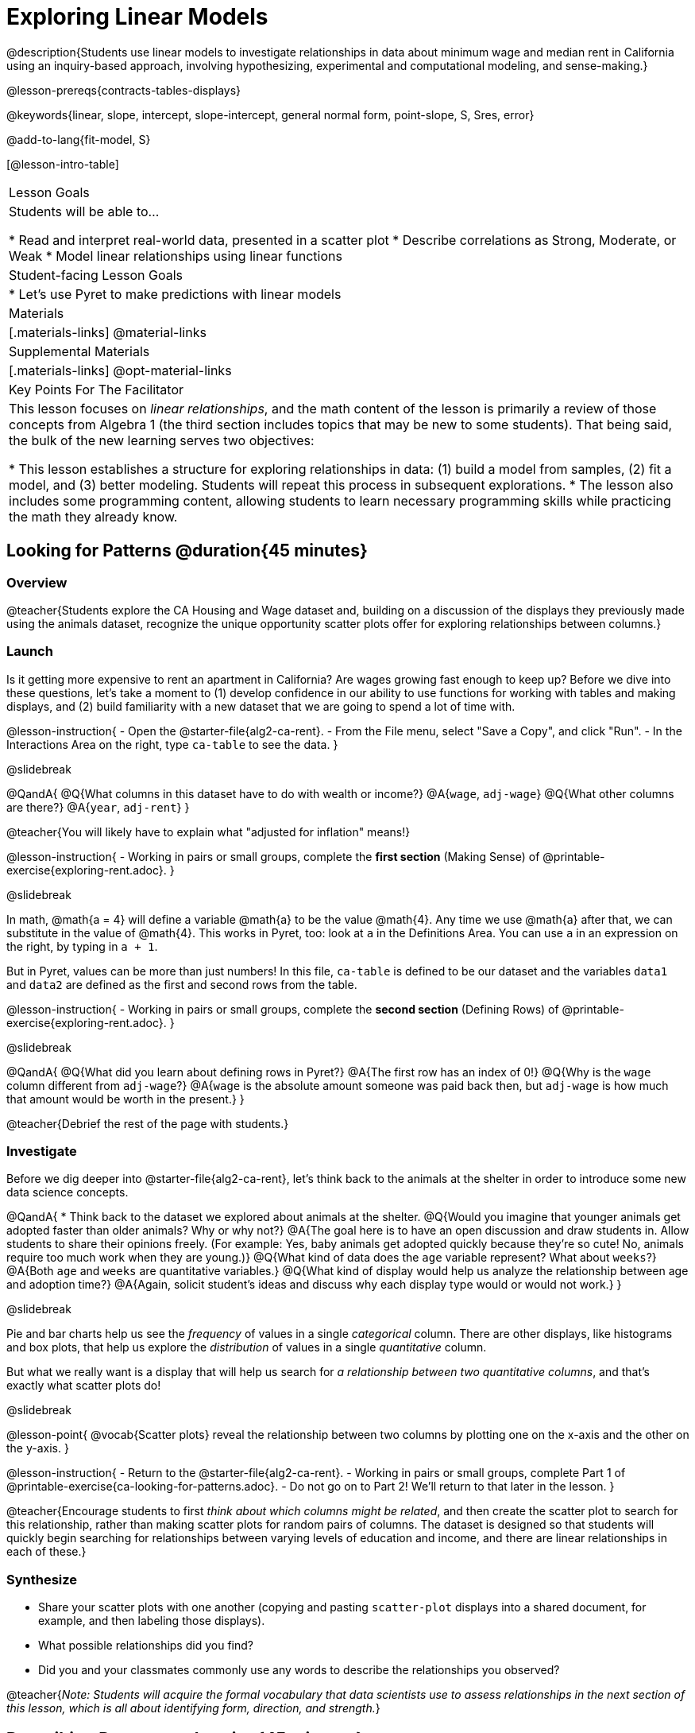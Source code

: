 [.beta]
= Exploring Linear Models

@description{Students use linear models to investigate relationships in data about minimum wage and median rent in California using an inquiry-based approach, involving hypothesizing, experimental and computational modeling, and sense-making.}

@lesson-prereqs{contracts-tables-displays}

@keywords{linear, slope, intercept, slope-intercept, general normal form, point-slope, S, Sres, error}

@add-to-lang{fit-model, S}

[@lesson-intro-table]
|===

| Lesson Goals
| Students will be able to...

* Read and interpret real-world data, presented in a scatter plot
* Describe correlations as Strong, Moderate, or Weak
* Model linear relationships using linear functions

| Student-facing Lesson Goals
|

* Let's use Pyret to make predictions with linear models


| Materials
|[.materials-links]
@material-links

| Supplemental Materials
|[.materials-links]
@opt-material-links

| Key Points For The Facilitator
|
This lesson focuses on _linear relationships_, and the math content of the lesson is primarily a review of those concepts from Algebra 1 (the third section includes topics that may be new to some students). That being said, the bulk of the new learning serves two objectives:

* This lesson establishes a structure for exploring relationships in data: (1) build a model from samples, (2) fit a model, and (3) better modeling. Students will repeat this process in subsequent explorations.
* The lesson also includes some programming content, allowing students to learn necessary programming skills while practicing the math they already know.
|===

== Looking for Patterns @duration{45 minutes}

=== Overview
@teacher{Students explore the CA Housing and Wage dataset and, building on a discussion of the displays they previously made using the animals dataset, recognize the unique opportunity scatter plots offer for exploring relationships between columns.}

=== Launch
Is it getting more expensive to rent an apartment in California? Are wages growing fast enough to keep up? Before we dive into these questions, let's take a moment to (1) develop confidence in our ability to use functions for working with tables and making displays, and (2) build familiarity with a new dataset that we are going to spend a lot of time with.

@lesson-instruction{
- Open the @starter-file{alg2-ca-rent}.
- From the File menu, select "Save a Copy", and click "Run".
- In the Interactions Area on the right, type `ca-table` to see the data.
}

@slidebreak

@QandA{
@Q{What columns in this dataset have to do with wealth or income?}
@A{`wage`, `adj-wage`}
@Q{What other columns are there?}
@A{`year`, `adj-rent`}
}

@teacher{You will likely have to explain what "adjusted for inflation" means!}

@lesson-instruction{
- Working in pairs or small groups, complete the *first section* (Making Sense) of @printable-exercise{exploring-rent.adoc}.
}

@slidebreak

In math, @math{a = 4} will define a variable @math{a} to be the value @math{4}. Any time we use @math{a} after that, we can substitute in the value of @math{4}. This works in Pyret, too: look at `a` in the Definitions Area. You can use `a` in an expression on the right, by typing in `a + 1`.

But in Pyret, values can be more than just numbers! In this file, `ca-table` is defined to be our dataset and the variables `data1` and `data2` are defined as the first and second rows from the table.

@lesson-instruction{
- Working in pairs or small groups, complete the *second section* (Defining Rows) of @printable-exercise{exploring-rent.adoc}.
}

@slidebreak

@QandA{
@Q{What did you learn about defining rows in Pyret?}
@A{The first row has an index of 0!}
@Q{Why is the `wage` column different from `adj-wage`?}
@A{`wage` is the absolute amount someone was paid back then, but `adj-wage` is how much that amount would be worth in the present.}
}

@teacher{Debrief the rest of the page with students.}

=== Investigate

Before we dig deeper into @starter-file{alg2-ca-rent}, let's think back to the animals at the shelter in order to introduce some new data science concepts.

@QandA{
* Think back to the dataset we explored about animals at the shelter.
@Q{Would you imagine that younger animals get adopted faster than older animals? Why or why not?}
@A{The goal here is to have an open discussion and draw students in. Allow students to share their opinions freely. (For example: Yes, baby animals get adopted quickly because they're so cute! No, animals require too much work when they are young.)}
@Q{What kind of data does the `age` variable represent? What about `weeks`?}
@A{Both `age` and `weeks` are quantitative variables.}
@Q{What kind of display would help us analyze the relationship between age and adoption time?}
@A{Again, solicit student's ideas and discuss why each display type would or would not work.}
}

@slidebreak

Pie and bar charts help us see the _frequency_ of values in a single _categorical_ column. There are other displays, like histograms and box plots, that help us explore the _distribution_ of values in a single _quantitative_ column.

But what we really want is a display that will help us search for _a relationship between two quantitative columns_, and that's exactly what scatter plots do!

@slidebreak

@lesson-point{
@vocab{Scatter plots} reveal the relationship between two columns by plotting one on the x-axis and the other on the y-axis.
}

@lesson-instruction{
- Return to the @starter-file{alg2-ca-rent}.
- Working in pairs or small groups, complete Part 1 of @printable-exercise{ca-looking-for-patterns.adoc}.
- Do not go on to Part 2! We'll return to that later in the lesson.
}

@teacher{Encourage students to first _think about which columns might be related_, and then create the scatter plot to search for this relationship, rather than making scatter plots for random pairs of columns. The dataset is designed so that students will quickly begin searching for relationships between varying levels of education and income, and there are linear relationships in each of these.}


=== Synthesize

- Share your scatter plots with one another (copying and pasting `scatter-plot` displays into a shared document, for example, and then labeling those displays). 
- What possible relationships did you find?
- Did you and your classmates commonly use any words to describe the relationships you observed?

@teacher{_Note: Students will acquire the formal vocabulary that data scientists use to assess relationships in the next section of this lesson, which is all about identifying form, direction, and strength._}

== Describing Patterns @duration{45 minutes}

=== Overview
Students identify and make use of @vocab{correlations} in scatter plots. They learn to characterize their @vocab{form} as being linear, curved, or showing no clear pattern. They learn that linear patterns have @vocab{direction}, and they learn how to report @vocab{strength} (as well as direction) with a number called the "correlation."

=== Launch

Scatter plots let us visualize the relationship between two quantitative columns. If no relationship exists, the points in the scatter plot just appear as a shapeless cloud. But if there _is_ a relationship, the points will form some kind of pattern. When we build scatter plots, we are searching for patterns between two quantitative variables.

These patterns can be described by three terms: **form**, **direction**, and **strength**.

@slidebreak

[cols="^1a,^1a,^1a", stripes="none"]
|===
| @image{images/1b1.gif, 250}
| @image{images/2NL.gif, 250}
| @image{images/B.gif, 250}

| Some patterns are *linear*, and cluster around a straight line sloping up or down.
| Some patterns are **nonlinear**, and may look like some kind of curve.
| And sometimes there is **no relationship** or pattern at all!
|===

@lesson-point{
@vocab{Form} indicates whether a relationship is linear, nonlinear or undefined.
}

@teacher{
@opt{Have students turn to @opt-printable-exercise{linear-nonlinear-bust.adoc} and decide whether each of the scatter plots could be modeled by a linear relationship, a nonlinear relationship, or that there doesn't appear to be a pattern.}
}

@slidebreak

If the relationship clusters around a straight line, we can talk about _direction._

@right{@image{images/C.gif, 200 }}**Positive**: The line slopes up as we look from left-to-right. Positive relationships are by far the most common because of natural tendencies for variables to increase in tandem. For example, “the older the animal, the more it tends to weigh”.

@clear

@right{@image{images/A.gif, 200}}**Negative**: The line slopes _down_ as we look from left-to-right. For example, “the older a child gets, the fewer new words he or she learns each day.”

@slidebreak

@lesson-point{
Only @vocab{linear} relationships have @vocab{direction}.
}

Not every shape has a direction! For example, a curve can start out sloping upwards, but then peak and slope downwards.

@slidebreak

@lesson-point{
@vocab{Strength} indicates how closely the two variables are related.
}

@right{@image{images/A.gif, 200}}**A relationship is strong if knowing the x-value of a data point gives us a very good idea of what its y-value will be** (knowing a student's age gives us a very good idea of what grade they're in). A strong linear relationship means that the points in the scatter plot are all clustered _tightly_ around an invisible line.

@clear

@right{@image{images/1a.gif, 200}}**A relationship is weak if x tells us little about y** (a student's age doesn't tell us much about their number of siblings). A weak linear relationship means that the cloud of points is scattered very _loosely_ around the line.

=== Investigate

Now that you've dug into the role that form, direction and strength play in assessing a relationship between two quantitative variables, it's time to put those concepts to work!

@lesson-instruction{
- We need to train our eyes to look for form so that we know whether we're justified in fitting a line to the scatter plot and reporting a correlation, neither of which would be appropriate if the form is non-linear.
- Let's start by practicing matching the scatterplots to their descriptions on @printable-exercise{identifying-form-matching.adoc}.
}

@teacher{Review student answers, and have students _explain their thinking_ for this activity. For students who are struggling, hearing what their peers are looking for is especially helpful at this stage.}

@slidebreak


@lesson-instruction{
In pairs or small groups, complete @printable-exercise{identifying-form.adoc}
}

@teacher{Review student answers. Some of the answers are not so clear-cut, and students may disagree about what constitutes a "strong" vs. "weak" correlation. We've tried to choose scatter plots that clearly fall into one category or the other, but without diving into the algorithm for linear regression students may find this exercise somewhat subjective... and that's ok!}

@lesson-instruction{
Return to @printable-exercise{ca-looking-for-patterns.adoc}, and complete Part 2.
}


=== Common Misconceptions
- Students often conflate strength and direction, thinking that a strong correlation _must_ be positive and a weak one _must_ be negative.
- Students may also falsely believe that there is ALWAYS a correlation between any two variables in their dataset.
- Students often believe that strength and sample size are interchangeable, leading to mistaken assumptions like "any correlation found in a million data points _must_ be strong!" Or "there are only a few data points, so the relationship _must_ be weak!" (Sample size only plays a role if we’re trying to generalize to what’s true for a larger population.)

=== Synthesize

- What relationships did you explore in the states dataset?
- Which appeared to have strong correlations? Were they positive or negative?
- Were any of these relationships a surprise? Why or why not?

== Building Linear Models @duration{45 minutes}

=== Overview

Building on prior knowledge of linear functions, students learn to find the line of best fit to model the relationship in a scatter plot that looks linear. This yields a predictor function that tells what y-value to expect for a given x-value. Students also learn how to quantify how closely a model fits a dataset, using @vocab{residuals} and @vocab{S} as a measure of how well their models fit the data.

=== Launch

Before we learn to fit linear models to scatter plots, let's review. *What do you remember about linear functions?*

@teacher{
We'd expect students in an Algebra 2 class to be able to surface much of the following:

- Linear functions look like straight lines.
- Vertical lines are not functions, because their slope is undefined as a result of their horizontal change being zero.
- The steepness of a line can be described by its @vocab{slope} (or _constant_ @vocab{rate of change}).
- The @vocab{slope} can be calculated from any two points.
- Students may remember the @vocab{slope} as @math{\frac{change \; in \; y}{change \; in \; x}} or @math{\frac{rise}{run}} or @math{\frac{y_2 - y_1}{x_2 - x_1}}. 
- The point where the line crosses the y-axis is called the @vocab{y-intercept}.
- The x-coordinate of the @vocab{y-intercept} always starts with zero, e.g. @math{(0, y)}.
- Diagonal lines have both a @vocab{y-intercept} and an @vocab{x-intercept}.
- Horizontal lines have a constant rate of change of zero.


Depending on your students, you may need to teach or review some of this material!
}

@right{@image{images/difference-table-linear.png, 200}} Linear relationships grow by fixed amounts, meaning that the difference between two y-values will always be the same over identical horizontal intervals. In the table shown to the right, you can see arrows pointing out the "jumps" between y-values for intervals of 1. Each jump is the same size.
**If the rate of change is constant, the relationship is linear.**

@QandA{
@Q{Try comparing intervals of 2, instead of intervals of 1. Is the difference between y-values from @math{x=1} to @math{x=3} the same as the difference between y-values from @math{x=2} to @math{x=4}?}
@A{Yes.}
}


@comment{
@QandA{
@Q{What is the y-value when x=0?}
@A{By following the pattern of the blue arrows backwards, we can subtract 2 and arrive at y=3}
@Q{What is the slope of the line?}
@A{2, because the arrows show that y increases by 2}

Knowing the y-intercept and the "size of the growth", we can tell that the equation of this line is @math{f(x) = 2x + 3}.
}
}

@opt{Students are about to be asked to write the Slope-Intercept form of the line, given two points in our states dataset. If your students haven't done much work with calculating slope and y-intercept from pairs of points recently, we recommend prepping them for success by having them complete @opt-printable-exercise{def-2-points.adoc}.}

=== Investigate

@lesson-instruction{
Return to Pyret and the @starter-file{alg2-ca-rent}.
Make a scatter plot showing the relationship between `adj-wage` and `year`, using `adj-rent` for the labels.
}

@slidebreak

@center{@image{images/scatter-wage-year.png}}

This scatter plot appears to show a positive, linear relationship: as we move from left to right (later in time) the adjusted wages generally get higher.

@slidebreak{InvestigateR}
@ifslide{@right{@image{images/scatter-wage-year.png}}}
@lesson-instruction{
- Based on the pattern you see here, what do you think the adjusted minimum wage will be in 2040?
- Why or why not?
}

@teacher{
@right{@image{images/pyret-window.png, 150}} Let students discuss, and explain their thinking. If possible, mark off a single point for each of the hypothetical percentages, then connect those points to show a straight line. Note that some of these new points would require changing the x-min, x-max, y-min and/or y-max of our display, which we can do by typing in the cells on the right side of the scatterplot and clicking "Redraw".
}

@slidebreak

When we see patterns in data, we can use those patterns to __make predictions__ based on that data. We can even draw a line to show all the possible predictions at once! These predictions represent our "best guess" at the underlying relationship in the data, as we try to model that relationship using math.

These models are just functions being graphed on top of the scatter plot, with the goal of minimizing the squared distances between the line and all the points on the plot. For relationships that look linear, the "predictor function" is a linear model of the form @math{f(x) = mx + b}. For historical reasons, this @vocab{line of best fit} is sometimes called the @vocab{regression line}.

@slidebreak

When we make a model, we want it to be the closest possible approximation of all the points. If we used another line instead of the "line of best fit," it wouldn't be as close to all the points as a group, and wouldn't do as good a job at predicting y-values from x-values.

Let's find the best fit we can make for this dataset!

@lesson-instruction{
Complete @printable-exercise{model-wage-v-year-1.adoc}.
}

@teacher{
@opt{If your students could use more support for finding the equation of the line between two points, direct them to the scaffolded version of @opt-printable-exercise{model-wage-v-year-1-scaffolded.adoc} instead.}
}


=== Synthesize

- Why wasn't the 1940-1950 model a good fit for the rest of the data?
- If we had chosen two other points from which to build our model, could we have done better? Which points would you choose, and why?

== Fitting Linear Models @duration{45 minutes}

=== Overview
Armed with their linear models, students confront the notion of "model fitness". How do we measure how well a model fits? How do we determine which of two models is best?

=== Launch

@lesson-instruction{
- How well did your model work for 1940 and 1950? Why didn't it work as well for other years?
- How can we measure "how well a model fits"?
}

@teacher{Confirm that students were able to successfully compute slope and y-intercept, define and test `f(x)` in Pyret, and evaluate the predictive value of `f(x)`.}

The real world is noisy and chaotic! But sometimes, somewhere in that noise and chaos there are _patterns_, which we can describe with _models_. Finding those models may not help us predict the future, but they can at least help us reason about it! In the previous section, we came up with a linear model for the relationship between `adj-wage` and `year`, and brainstormed other years from which we might build a better model. But before we start building models left and right...

*How do we even measure how good a model is in the first place?*

@slidebreak

Pyret includes a function called `fit-model`. Find its Contract on the @dist-link{Contracts.shtml, Contracts Page}. @pathway-only{_If you're working with a printed workbook, the contracts pages are included in the back._} Like `scatter-plot`, it consumes columns for our _labels_, our @math{x}s and our @math{y}s. However, it __also consumes a function!__ It produces a scatter plot, with the function graphed on top of it.

@show{(contract 'fit-model '((t Table) (label String) (xs String) (ys String) (model Number->Number)) "Number")}

@teacher{Sometimes a value has too many digits to be displayed clearly. When this happens, Pyret will convert it to *scientific notation*. While students in an Algebra 2 class will likely have encountered scientific notation before, they may not recognize @math{8.23e5} as @math{8.23 \times 10^5}. You should make sure they understand how to interpret this notation.}

@slidebreak

@lesson-instruction{
- Complete @printable-exercise{model-wage-v-year-2.adoc}.
- Based on the @vocab{S} values of the plots you created on this page, what do you think @vocab{S} means?
}

@right{@image{images/residual.png, 200}}Each datapoint has an @math{(x,y)} value, and your model tries to predict what @math{y} will be based on @math{x}. When you graph your model in Pyret, you can see that some of the points are close to the line ("real" @math{y} is close to "predicted" @math{y}). But some points are quite far away ("real" @math{y} is far to "predicted" @math{y})!

The distance between any real @math{y} and predicted @math{y} is called the @vocab{residual}, and it measures how far off that one point in the model is from the actual data.

@slidebreak
@ifslide{@right{@image{images/residual.png, 200}}}The statistical term @vocab{S} refers to the @vocab{Standard Deviation of the Residuals}, which is a measure of how far away _all_ of data points are from the models you built. The closer they are to the model, the smaller the residuals are. Smaller residuals mean a smaller @vocab{S}, and a better model!

@slidebreak
@ifslide{@right{@image{images/residual.png, 200}}}There are many different tools to calculate the fitness of a model. @ifnotslide{You may even have heard of @math{R}, @math{R^2}, etc...}

Statisticians and Data Scientists are careful to use the right tool for the job. In this case, the tool we're going to use is called the @vocab{Standard Deviation of the Residuals}, or @vocab{S}.

A Statistics class would spend some time talking about what a @vocab{residual} is, and how to compute @vocab{Standard Deviation}. But for our purposes, we can just use the value of @vocab{S} to tell us how well or poorly our model fits.

@slidebreak
@ifslide{@right{@image{images/residual.png, 200}}}

@QandA{
@Q{If a point falls exactly on the line, what would the value of the residual for that point be?}
@A{Zero}
@Q{Where would the data points be if a model _fit the all of the data perfectly?_}
@A{All of the datapoints would fall precisely on the line.}
@Q{What would the value of @vocab{S} be?}
@A{Zero}
}

@strategy{Going Deeper}{

Discussion of @vocab{S} and @vocab{Residuals} may be appropriate for older students, or in an AP Statistics class. There's also an entire Bootstrap lesson on @lesson-link{standard-deviation}. TODO(Emmanuel): Add a good reference for this, and maybe even a lesson on residuals!
}

@slidebreak

@lesson-instruction{
- Complete the first section ("Build a Model through Trial and Error") on @printable-exercise{model-wage-v-year-3.adoc}.
- What was the best model (lowest @vocab{S}!) you could come up with?
}

@opt{
Pyret has a function that will compute @vocab{S} without drawing the graph. This may be useful, especially for students who are struggling with scientific notation:

@show{(contract 'S '((t Table) (label String) (xs String) (ys String) (model Number->Number)) "Number")}
}

@slidebreak

But how do we find the __best possible model?__ In Statistics, an algorithm called linear regression is used to derive the slope and y-intercept of the best possible model by taking every datapoint into account. Pyret has a function that will do just that, called `lr-plot`.

@lesson-instruction{
- Complete the last section ("Build a Model Computationally") in @printable-exercise{model-wage-v-year-3.adoc}.
- How close did your models come to the optimal model? Did anything about the optimal model surprise you?
- @opt{Turn to @opt-printable-exercise{graphing-models.adoc} and sketch graphs for three of the models you wrote on @printable-exercise{model-wage-v-year-1.adoc} and @printable-exercise{model-wage-v-year-2.adoc}.}
}

@strategy{More `lr-plot` material}{

If you'd like to have students dig deeper into linear regression, there's an @lesson-link{linear-regression, entire lesson} you can use that spends more time interpreting results and writing about findings. This lesson also includes a discussion of @math{R^2}, a different measure of model fitness.
}

@slidebreak

When we interpret a model, we try to make sense of the slope, the axes, the @math{S} value, and the real data behind them. In this example, __a model built from 1940 and 1950 predicts that each year the adjusted minimum wage will be **$0.152** less than the year before!__

@lesson-instruction{
- The @math{S} value is roughly **10.90**. Does that mean the model fits well?
- As a class or in groups, discuss and be ready to share back.
}

@slidebreak

An @vocab{S} value of 10.9 means that the predicted wage is generally about $10.90 away from the actual wage. With all of our adjusted wage data falling between $9 and $15, and error of $10.90 means this predictor is pretty bad!

For this dataset, an @vocab{S} value of $10.90 is pretty terrible. _This model should not be trusted!_

=== Synthesize

- How could we use scatter plots and linear models to find out if taller NBA players tend to make more three-pointers?
- How could we use scatter plots and linear models to find out if wealthier people live longer?
- How could we use scatter plots and linear models to find answers to _other_ questions?

== (Optional) Other Forms of Linear Models @duration{45 minutes}

=== Overview
Students are reminded of the three forms of linear models available to us, discuss when and why we might choose one form over another, and practice translating between them.

=== Launch

When trying to fit a piece into a puzzle, sometimes we rotate the piece to see it from a different angle. When fitting a model to a dataset, we might prefer to look at the linear relationship from different angles as well! 

So far, we've focused on models using the *Slope-Intercept* form of the line. That's because it's the form that is defined in terms of the response variable, making it most compatible with the programming environment.

But depending on the information we have available to us - or who we're writing this model for - we might want to use _other_ forms of linear models. Fortunately, we can always translate any model into another!

@slidebreak

You may already be familiar with the different forms of linear models available to us:

[cols="^5a,^6a,^5a", options="header"]
|===
| Slope-Intercept		| Point-Slope				| Standard
| @math{y = mx+b}		| @math{y-y_1 = m(x-x_1)}	| @math{Ax+By = C}
<| 
- m: slope
- b: y-intercept
<|
- m: slope
- @math{y_1}: y-coordinate of a point
- @math{x_1}: x-coordinate of the same point
<|
- x-int: @math{\frac{C}{A}}
- y-int: @math{\frac{C}{B}}
- slope: @math{- \frac{A}{B}}
|===

@slidebreak

(1) *Slope-Intercept Form* makes it really easy to read the slope and y-intercept. +
(2) *Point-Slope Form* makes it easy to find the equation of the line given a single point and slope. +
(3) *Standard Form* makes it easy to find the x- and y-intercepts of the line.

@teacher{Pose the questions below to assess student understanding of when and why we might choose one form over another.}

Why we might choose to use one form over another?

@QandA{
@Q{Suppose our scatterplot has a state with 0% college enrollment, and another with 0% median income. Which linear model form would be easiest to build?}
@A{Standard Form}
@Q{Suppose we only know the slope of a model, but we know the college graduation rate _and_ median income for Rhode Island. Which form would make it easy to figure out the rest of the model?}
@A{Point-Slope Form}
@Q{Which form makes it easiest to define our model in Pyret?}
@A{Slope-Intercept Form}
}

=== Investigate

While it's easier to write one linear form or the other based on the information available to us, and might be easier for someone else to extract the information they're looking for based on the model we supply them with, we can easily translate back and forth between linear forms!

@lesson-instruction{
- Let's practice writing linear functions in each of the forms and translating them into Pyret function definitions.
- Turn to @printable-exercise{which-form.adoc}
- When you're done, add your function definitions to your @starter-file{alg2-states} and test them out with `fit-model`.
}

=== Synthesize
If you needed to draw the graph of a linear model, which form would you like to start from? Why?

@scrub{
== Investigating Horizontal and Vertical Shifts @duration{optional}

=== Overview

In preparation for work with quadratic, exponential and logarithmic functions, students explore the relationship between horizontal and vertical shifts of linear functions. Written exercises accompany an interactive Desmos slider activity we've created.

=== Launch

Lines can be shifted up, down, left and right by adding and subtracting to their definitions. Let's see if we can decode the pattern! 

=== Investigate

@lesson-instruction{
* Turn to @opt-printable-exercise{horizontal-shift.adoc}, which will guide you through the Desmos activity: @opt-online-exercise{https://www.desmos.com/calculator/hong7gv82k, Exploring Horizontal and Linear Shifts in Linear Functions} step by step.
* As you work through the activities, pay careful attention to directions telling you know which graphs to turn "on" and "off" for each section.
}

@teacher{There are 3 folders in this Desmos activity. Students will be opening them one at a time by clicking on the triangles and then turning the lines defined within them on and off as directed using the circles in front of the folders.}

@opt{These two paper and pencil exercises guide students through thinking about how horizontal and vertical shifts are related, depending on whether a line has a positive or negative slope:

* @opt-printable-exercise{hor-vert-shift-positive.adoc}
* @opt-printable-exercise{hor-vert-shift-negative.adoc}
}

=== Synthesize

What did you discover about recognizing horizontal and vertical shifts from linear equations?

}
== Additional Exercises

To practice reading linear models and connecting them to graphs:

* @opt-printable-exercise{match-graph-ps.adoc}
* @opt-printable-exercise{match-graph-sf.adoc}
* @opt-printable-exercise{match-graph-si.adoc}.
* @opt-printable-exercise{match-graph-def.adoc}.

For practice translating the models we've written today into other forms:

* @opt-printable-exercise{other-forms-linear-models.adoc}.
